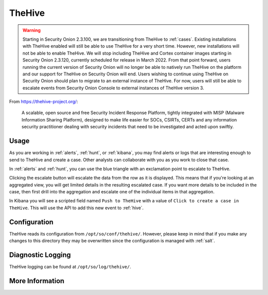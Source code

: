 .. _hive:

TheHive
=======

.. warning::

	Starting in Security Onion 2.3.100, we are transitioning from TheHive to :ref:`cases`. Existing installations with TheHive enabled will still be able to use TheHive for a very short time. However, new installations will not be able to enable TheHive. We will stop including TheHive and Cortex container images starting in Security Onion 2.3.120, currently scheduled for release in March 2022. From that point forward, users running the current version of Security Onion will no longer be able to natively run TheHive on the platform and our support for TheHive on Security Onion will end. Users wishing to continue using TheHive on Security Onion should plan to migrate to an external instance of TheHive. For now, users will still be able to escalate events from Security Onion Console to external instances of TheHive version 3.

From https://thehive-project.org/:

    A scalable, open source and free Security Incident Response Platform, tightly integrated with MISP (Malware Information Sharing Platform), designed to make life easier for SOCs, CSIRTs, CERTs and any information security practitioner dealing with security incidents that need to be investigated and acted upon swiftly.
    
Usage
-----

.. image:: https://user-images.githubusercontent.com/1659467/94850514-07f06d00-03f5-11eb-8071-6e45d82feec7.png
  :target: https://user-images.githubusercontent.com/1659467/94850514-07f06d00-03f5-11eb-8071-6e45d82feec7.png

As you are working in :ref:`alerts`, :ref:`hunt`, or :ref:`kibana`, you may find alerts or logs that are interesting enough to send to TheHive and create a case. Other analysts can collaborate with you as you work to close that case.

In :ref:`alerts` and :ref:`hunt`, you can use the blue triangle with an exclamation point to escalate to TheHive.

.. image:: https://user-images.githubusercontent.com/1659467/95380455-c9572880-08b4-11eb-8821-cee23b97d85e.png
  :target: https://user-images.githubusercontent.com/1659467/95380455-c9572880-08b4-11eb-8821-cee23b97d85e.png
  
Clicking the escalate button will escalate the data from the row as it is displayed. This means that if you're looking at an aggregated view, you will get limited details in the resulting escalated case. If you want more details to be included in the case, then first drill into the aggregation and escalate one of the individual items in that aggregation.
  
In Kibana you will see a scripted field named ``Push to TheHive`` with a value of ``Click to create a case in TheHive``. This will use the API to add this new event to :ref:`hive`.

.. image:: https://user-images.githubusercontent.com/1659467/95380261-7da47f00-08b4-11eb-954a-613d1291ecb0.png
  :target: https://user-images.githubusercontent.com/1659467/95380261-7da47f00-08b4-11eb-954a-613d1291ecb0.png

Configuration
-------------

TheHive reads its configuration from ``/opt/so/conf/thehive/``. However, please keep in mind that if you make any changes to this directory they may be overwritten since the configuration is managed with :ref:`salt`.

Diagnostic Logging
------------------

TheHive logging can be found at ``/opt/so/log/thehive/``.

More Information
----------------

.. seealso::

    For more information about TheHive, please see https://thehive-project.org/.
